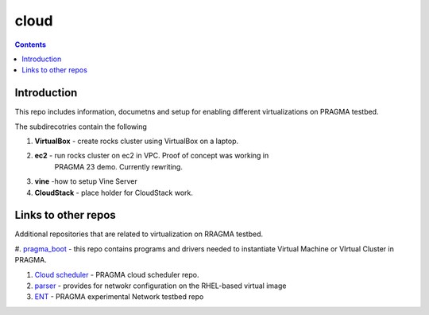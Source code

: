 .. hightlight:: rest

cloud
=======

.. contents::  

Introduction
--------------

This repo includes information, documetns and setup for 
enabling different virtualizations on PRAGMA testbed. 

The subdirecotries contain the following 

#. **VirtualBox**  - create rocks cluster using VirtualBox on a laptop.

#. **ec2**  - run rocks cluster on ec2 in VPC. Proof of concept was working in
              PRAGMA 23 demo. Currently rewriting. 

#. **vine** -how to setup Vine Server

#.  **CloudStack** - place holder for CloudStack work. 


Links to other repos
----------------------

Additional repositories that are related to virtualization on RRAGMA testbed. 

#. `pragma_boot`_ - this repo contains programs and drivers needed to
instantiate Virtual Machine or VIrtual Cluster in PRAGMA.

#. `Cloud scheduler`_ - PRAGMA cloud scheduler repo.

#. `parser`_ - provides for netwokr configuration on the RHEL-based virtual image

#. `ENT`_ - PRAGMA experimental Network testbed repo

.. _pragma_boot: https://github.com/pragmagrid/pragma_boot 
.. _Cloud scheduler: https://github.com/pragmagrid/cloud-scheduler
.. _parser: https://github.com/pragmagrid/vc-out-parser
.. _ENT: https://github.com/pragmagrid/pragma_ent
